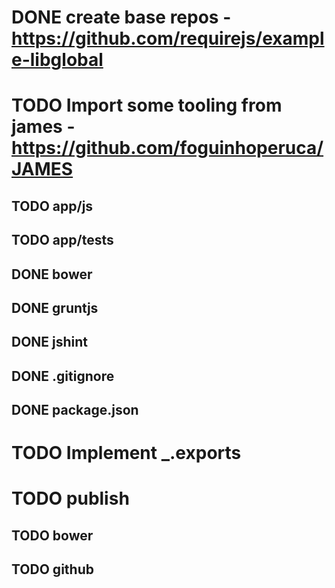 * DONE create base repos - https://github.com/requirejs/example-libglobal
* TODO Import some tooling from james - https://github.com/foguinhoperuca/JAMES
** TODO app/js
** TODO app/tests
** DONE bower
** DONE gruntjs
** DONE jshint
** DONE .gitignore
** DONE package.json
* TODO Implement _.exports
* TODO publish
** TODO bower
** TODO github
